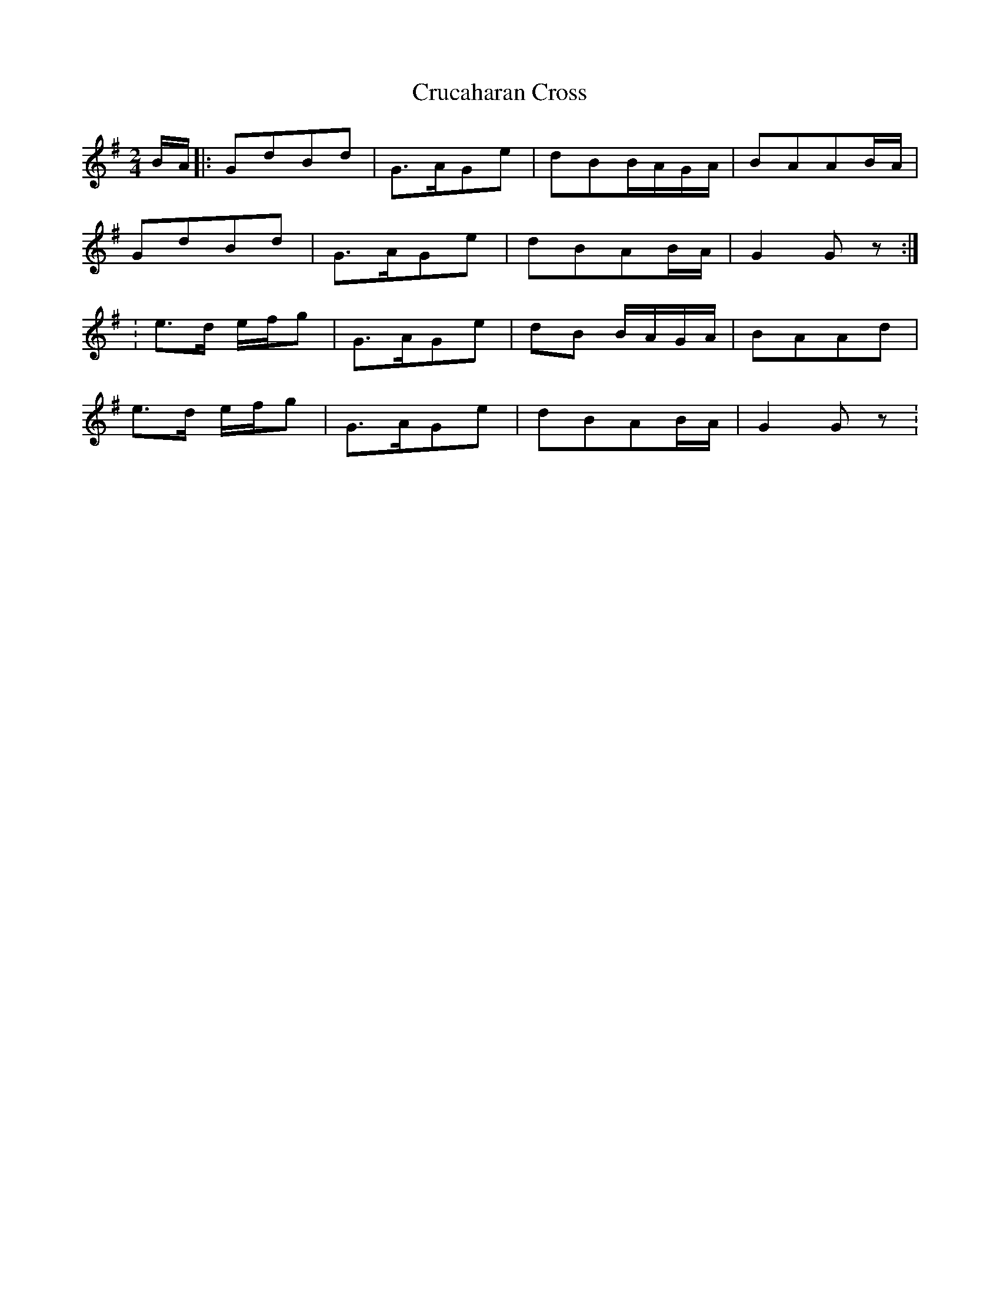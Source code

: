 X: 22
T:Crucaharan Cross
R:Polka
M:2/4
L:1/8
K:G
B/A/|:GdBd|G>AGe|dBB/A/G/A/|BAAB/A/|
GdBd|G>AGe|dBAB/A/|G2Gz:|
:e>d e/f/g|G>AGe|dB B/A/G/A/|BAAd|
e>d e/f/g|G>AGe|dBAB/A/|G2Gz:
